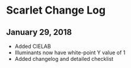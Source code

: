 * Scarlet Change Log
** January 29, 2018
 - Added CIELAB
 - Illuminants now have white-point Y value of 1
 - Added changelog and detailed checklist
